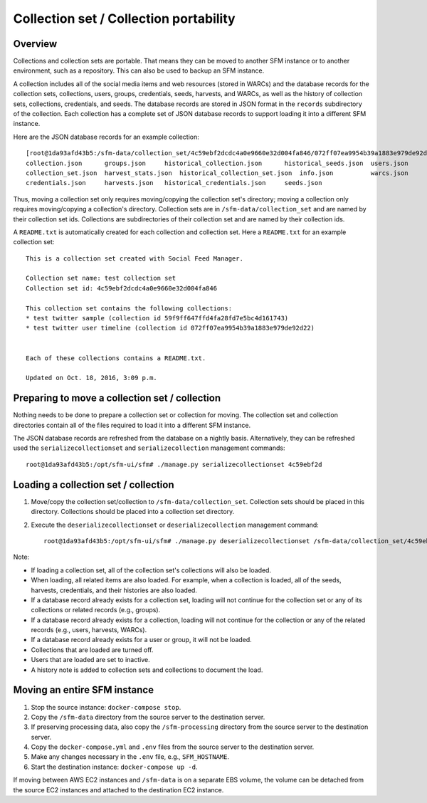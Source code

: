 =========================================
 Collection set / Collection portability
=========================================

----------
 Overview
----------
Collections and collection sets are portable. That means they can be moved to another SFM instance or
to another environment, such as a repository. This can also be used to backup an SFM instance.

A collection includes all of the social media items and web resources (stored in WARCs) and the database
records for the collection sets, collections, users, groups, credentials, seeds, harvests, and WARCs, as well
as the history of collection sets, collections, credentials, and seeds. The
database records are stored in JSON format in the ``records`` subdirectory of the collection. Each collection
has a complete set of JSON database records to support loading it into a different SFM instance.

Here are the JSON database records for an example collection::

    [root@1da93afd43b5:/sfm-data/collection_set/4c59ebf2dcdc4a0e9660e32d004fa846/072ff07ea9954b39a1883e979de92d22/records# ls
    collection.json      groups.json	 historical_collection.json	 historical_seeds.json	users.json
    collection_set.json  harvest_stats.json  historical_collection_set.json  info.json		warcs.json
    credentials.json     harvests.json	 historical_credentials.json	 seeds.json

Thus, moving a collection set only requires moving/copying the collection set's directory; moving a collection
only requires moving/copying a collection's directory.  Collection sets are in ``/sfm-data/collection_set`` and
are named by their collection set ids.  Collections are subdirectories of their collection set
and are named by their collection ids.

A ``README.txt`` is automatically created for each collection and collection set. Here a ``README.txt`` for
an example collection set::

    This is a collection set created with Social Feed Manager.

    Collection set name: test collection set
    Collection set id: 4c59ebf2dcdc4a0e9660e32d004fa846

    This collection set contains the following collections:
    * test twitter sample (collection id 59f9ff647ffd4fa28fd7e5bc4d161743)
    * test twitter user timeline (collection id 072ff07ea9954b39a1883e979de92d22)


    Each of these collections contains a README.txt.

    Updated on Oct. 18, 2016, 3:09 p.m.


-------------------------------------------------
 Preparing to move a collection set / collection
-------------------------------------------------

Nothing needs to be done to prepare a collection set or collection for moving. The collection set and collection
directories contain all of the files required to load it into a different SFM instance.

The JSON database records are refreshed from the database on a nightly basis. Alternatively, they
can be refreshed used the ``serializecollectionset`` and ``serializecollection`` management commands::

    root@1da93afd43b5:/opt/sfm-ui/sfm# ./manage.py serializecollectionset 4c59ebf2d


---------------------------------------
 Loading a collection set / collection
---------------------------------------

1. Move/copy the collection set/collection to ``/sfm-data/collection_set``. Collection sets should be placed
   in this directory. Collections should be placed into a collection set directory.
2. Execute the ``deserializecollectionset`` or ``deserializecollection`` management command::

    root@1da93afd43b5:/opt/sfm-ui/sfm# ./manage.py deserializecollectionset /sfm-data/collection_set/4c59ebf2dcdc4a0e9660e32d004fa846

Note:

* If loading a collection set, all of the collection set's collections will also be loaded.
* When loading, all related items are also loaded.  For example, when a collection is loaded, all of the seeds,
  harvests, credentials, and their histories are also loaded.
* If a database record already exists for a collection set, loading will not continue for the collection set or any
  of its collections or related records (e.g., groups).
* If a database record already exists for a collection, loading will not continue for the collection or any of the
  related records (e.g., users, harvests, WARCs).
* If a database record already exists for a user or group, it will not be loaded.
* Collections that are loaded are turned off.
* Users that are loaded are set to inactive.
* A history note is added to collection sets and collections to document the load.

-------------------------------
 Moving an entire SFM instance
-------------------------------

1. Stop the source instance: ``docker-compose stop``.
2. Copy the ``/sfm-data`` directory from the source server to the destination server.
3. If preserving processing data, also copy the ``/sfm-processing`` directory from the source server to the destination
   server.
4. Copy the ``docker-compose.yml`` and ``.env`` files from the source server to the destination server.
5. Make any changes necessary in the ``.env`` file, e.g., ``SFM_HOSTNAME``.
6. Start the destination instance: ``docker-compose up -d``.

If moving between AWS EC2 instances and ``/sfm-data`` is on a separate EBS volume, the volume can be detached from
the source EC2 instances and attached to the destination EC2 instance.